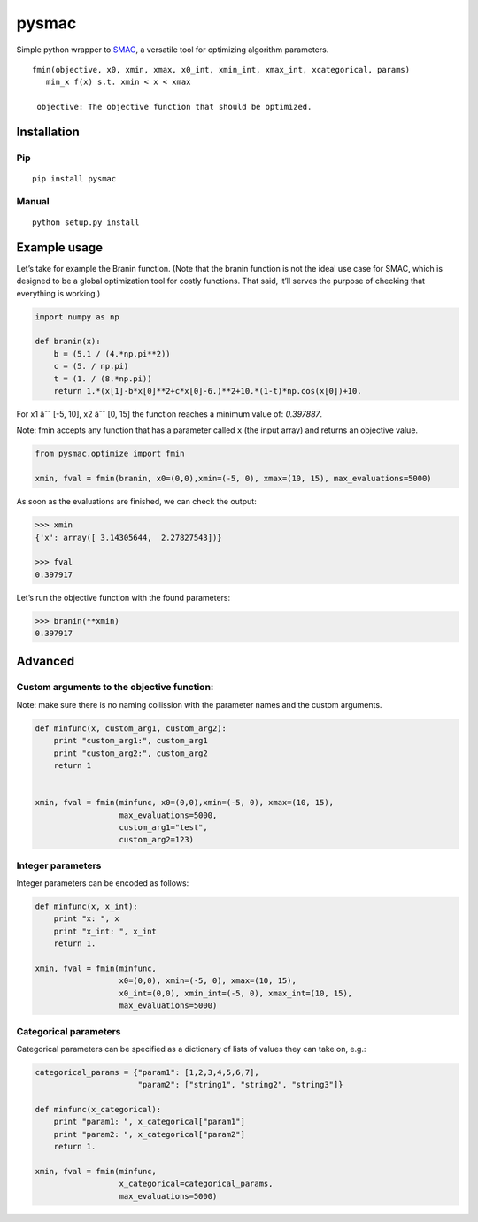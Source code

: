 pysmac
======

Simple python wrapper to `SMAC`_, a versatile tool for optimizing
algorithm parameters.

::

     fmin(objective, x0, xmin, xmax, x0_int, xmin_int, xmax_int, xcategorical, params)
        min_x f(x) s.t. xmin < x < xmax
        
      objective: The objective function that should be optimized.

Installation
------------

Pip
~~~

::

    pip install pysmac

Manual
~~~~~~

::

    python setup.py install

Example usage
-------------

Let’s take for example the Branin function. (Note that the branin
function is not the ideal use case for SMAC, which is designed to be a
global optimization tool for costly functions. That said, it’ll serves
the purpose of checking that everything is working.)

.. code:: python

    import numpy as np

    def branin(x):
        b = (5.1 / (4.*np.pi**2))
        c = (5. / np.pi)
        t = (1. / (8.*np.pi))
        return 1.*(x[1]-b*x[0]**2+c*x[0]-6.)**2+10.*(1-t)*np.cos(x[0])+10.

For x1 âˆˆ [-5, 10], x2 âˆˆ [0, 15] the function reaches a minimum value
of: *0.397887*.

Note: fmin accepts any function that has a parameter called ``x`` (the
input array) and returns an objective value.

.. code:: python

    from pysmac.optimize import fmin

    xmin, fval = fmin(branin, x0=(0,0),xmin=(-5, 0), xmax=(10, 15), max_evaluations=5000)

As soon as the evaluations are finished, we can check the output:

.. code:: python

    >>> xmin
    {'x': array([ 3.14305644,  2.27827543])}

    >>> fval
    0.397917

Let’s run the objective function with the found parameters:

.. code:: python

    >>> branin(**xmin)
    0.397917

Advanced
--------

Custom arguments to the objective function:
~~~~~~~~~~~~~~~~~~~~~~~~~~~~~~~~~~~~~~~~~~~

Note: make sure there is no naming collission with the parameter names
and the custom arguments.

.. code:: python

    def minfunc(x, custom_arg1, custom_arg2):
        print "custom_arg1:", custom_arg1
        print "custom_arg2:", custom_arg2
        return 1


    xmin, fval = fmin(minfunc, x0=(0,0),xmin=(-5, 0), xmax=(10, 15),
                      max_evaluations=5000,
                      custom_arg1="test",
                      custom_arg2=123)

Integer parameters
~~~~~~~~~~~~~~~~~~

Integer parameters can be encoded as follows:

.. code:: python


    def minfunc(x, x_int):
        print "x: ", x
        print "x_int: ", x_int
        return 1.

    xmin, fval = fmin(minfunc,
                      x0=(0,0), xmin=(-5, 0), xmax=(10, 15),
                      x0_int=(0,0), xmin_int=(-5, 0), xmax_int=(10, 15),
                      max_evaluations=5000)

Categorical parameters
~~~~~~~~~~~~~~~~~~~~~~

Categorical parameters can be specified as a dictionary of lists of
values they can take on, e.g.:

.. code:: python

    categorical_params = {"param1": [1,2,3,4,5,6,7],
                          "param2": ["string1", "string2", "string3"]}

    def minfunc(x_categorical):
        print "param1: ", x_categorical["param1"]
        print "param2: ", x_categorical["param2"]
        return 1.

    xmin, fval = fmin(minfunc,
                      x_categorical=categorical_params,
                      max_evaluations=5000)

.. _SMAC: http://www.cs.ubc.ca/labs/beta/Projects/SMAC/
